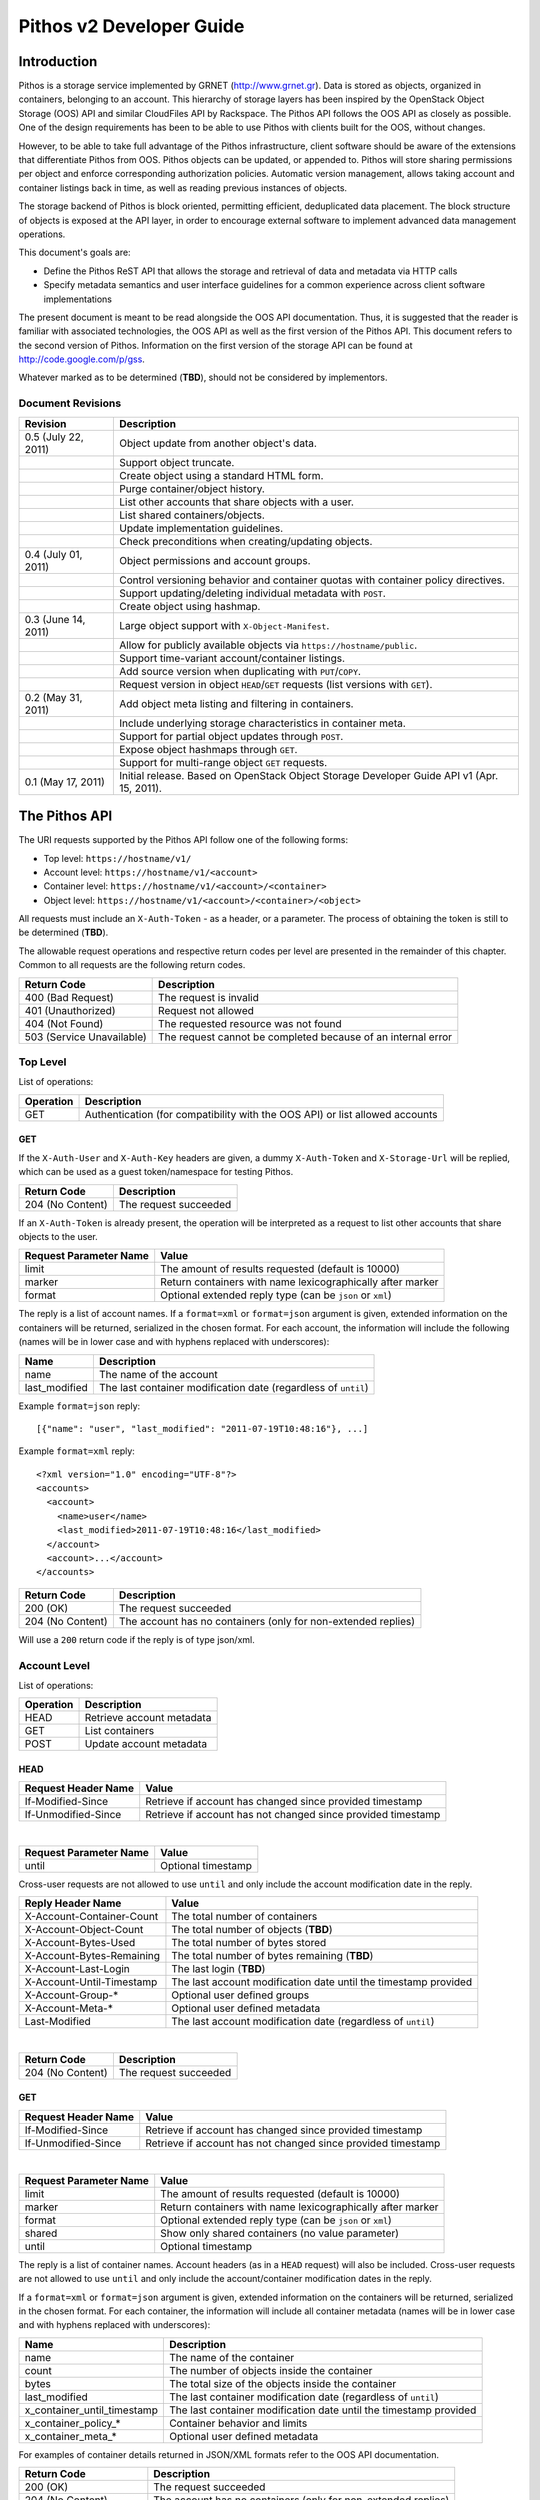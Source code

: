 Pithos v2 Developer Guide
=========================

Introduction
------------

Pithos is a storage service implemented by GRNET (http://www.grnet.gr). Data is stored as objects, organized in containers, belonging to an account. This hierarchy of storage layers has been inspired by the OpenStack Object Storage (OOS) API and similar CloudFiles API by Rackspace. The Pithos API follows the OOS API as closely as possible. One of the design requirements has been to be able to use Pithos with clients built for the OOS, without changes.

However, to be able to take full advantage of the Pithos infrastructure, client software should be aware of the extensions that differentiate Pithos from OOS. Pithos objects can be updated, or appended to. Pithos will store sharing permissions per object and enforce corresponding authorization policies. Automatic version management, allows taking account and container listings back in time, as well as reading previous instances of objects.

The storage backend of Pithos is block oriented, permitting efficient, deduplicated data placement. The block structure of objects is exposed at the API layer, in order to encourage external software to implement advanced data management operations.

This document's goals are:

* Define the Pithos ReST API that allows the storage and retrieval of data and metadata via HTTP calls
* Specify metadata semantics and user interface guidelines for a common experience across client software implementations

The present document is meant to be read alongside the OOS API documentation. Thus, it is suggested that the reader is familiar with associated technologies, the OOS API as well as the first version of the Pithos API. This document refers to the second version of Pithos. Information on the first version of the storage API can be found at http://code.google.com/p/gss.

Whatever marked as to be determined (**TBD**), should not be considered by implementors.

Document Revisions
^^^^^^^^^^^^^^^^^^

=========================  ================================
Revision                   Description
=========================  ================================
0.5 (July 22, 2011)        Object update from another object's data.
\                          Support object truncate.
\                          Create object using a standard HTML form.
\                          Purge container/object history.
\                          List other accounts that share objects with a user.
\                          List shared containers/objects.
\                          Update implementation guidelines.
\                          Check preconditions when creating/updating objects.
0.4 (July 01, 2011)        Object permissions and account groups.
\                          Control versioning behavior and container quotas with container policy directives.
\                          Support updating/deleting individual metadata with ``POST``.
\                          Create object using hashmap.
0.3 (June 14, 2011)        Large object support with ``X-Object-Manifest``.
\                          Allow for publicly available objects via ``https://hostname/public``.
\                          Support time-variant account/container listings. 
\                          Add source version when duplicating with ``PUT``/``COPY``.
\                          Request version in object ``HEAD``/``GET`` requests (list versions with ``GET``).
0.2 (May 31, 2011)         Add object meta listing and filtering in containers.
\                          Include underlying storage characteristics in container meta.
\                          Support for partial object updates through ``POST``.
\                          Expose object hashmaps through ``GET``.
\                          Support for multi-range object ``GET`` requests.
0.1 (May 17, 2011)         Initial release. Based on OpenStack Object Storage Developer Guide API v1 (Apr. 15, 2011).
=========================  ================================

The Pithos API
--------------

The URI requests supported by the Pithos API follow one of the following forms:

* Top level: ``https://hostname/v1/``
* Account level: ``https://hostname/v1/<account>``
* Container level: ``https://hostname/v1/<account>/<container>``
* Object level: ``https://hostname/v1/<account>/<container>/<object>``

All requests must include an ``X-Auth-Token`` - as a header, or a parameter. The process of obtaining the token is still to be determined (**TBD**).

The allowable request operations and respective return codes per level are presented in the remainder of this chapter. Common to all requests are the following return codes.

=========================  ================================
Return Code                Description
=========================  ================================
400 (Bad Request)          The request is invalid
401 (Unauthorized)         Request not allowed
404 (Not Found)            The requested resource was not found
503 (Service Unavailable)  The request cannot be completed because of an internal error
=========================  ================================

Top Level
^^^^^^^^^

List of operations:

=========  ==================
Operation  Description
=========  ==================
GET        Authentication (for compatibility with the OOS API) or list allowed accounts
=========  ==================

GET
"""

If the ``X-Auth-User`` and ``X-Auth-Key`` headers are given, a dummy ``X-Auth-Token`` and ``X-Storage-Url`` will be replied, which can be used as a guest token/namespace for testing Pithos.

================  =====================
Return Code       Description
================  =====================
204 (No Content)  The request succeeded
================  =====================

If an ``X-Auth-Token`` is already present, the operation will be interpreted as a request to list other accounts that share objects to the user.

======================  =========================
Request Parameter Name  Value
======================  =========================
limit                   The amount of results requested (default is 10000)
marker                  Return containers with name lexicographically after marker
format                  Optional extended reply type (can be ``json`` or ``xml``)
======================  =========================

The reply is a list of account names.
If a ``format=xml`` or ``format=json`` argument is given, extended information on the containers will be returned, serialized in the chosen format.
For each account, the information will include the following (names will be in lower case and with hyphens replaced with underscores):

===========================  ============================
Name                         Description
===========================  ============================
name                         The name of the account
last_modified                The last container modification date (regardless of ``until``)
===========================  ============================

Example ``format=json`` reply:

::

  [{"name": "user", "last_modified": "2011-07-19T10:48:16"}, ...]

Example ``format=xml`` reply:

::

  <?xml version="1.0" encoding="UTF-8"?>
  <accounts>
    <account>
      <name>user</name>
      <last_modified>2011-07-19T10:48:16</last_modified>
    </account>
    <account>...</account>
  </accounts>

===========================  =====================
Return Code                  Description
===========================  =====================
200 (OK)                     The request succeeded
204 (No Content)             The account has no containers (only for non-extended replies)
===========================  =====================

Will use a ``200`` return code if the reply is of type json/xml.

Account Level
^^^^^^^^^^^^^

List of operations:

=========  ==================
Operation  Description
=========  ==================
HEAD       Retrieve account metadata
GET        List containers
POST       Update account metadata
=========  ==================

HEAD
""""

====================  ===========================
Request Header Name   Value
====================  ===========================
If-Modified-Since     Retrieve if account has changed since provided timestamp
If-Unmodified-Since   Retrieve if account has not changed since provided timestamp
====================  ===========================

|

======================  ===================================
Request Parameter Name  Value
======================  ===================================
until                   Optional timestamp
======================  ===================================

Cross-user requests are not allowed to use ``until`` and only include the account modification date in the reply.

==========================  =====================
Reply Header Name           Value
==========================  =====================
X-Account-Container-Count   The total number of containers
X-Account-Object-Count      The total number of objects (**TBD**)
X-Account-Bytes-Used        The total number of bytes stored
X-Account-Bytes-Remaining   The total number of bytes remaining (**TBD**)
X-Account-Last-Login        The last login (**TBD**)
X-Account-Until-Timestamp   The last account modification date until the timestamp provided
X-Account-Group-*           Optional user defined groups
X-Account-Meta-*            Optional user defined metadata
Last-Modified               The last account modification date (regardless of ``until``)
==========================  =====================

|

================  =====================
Return Code       Description
================  =====================
204 (No Content)  The request succeeded
================  =====================


GET
"""

====================  ===========================
Request Header Name   Value
====================  ===========================
If-Modified-Since     Retrieve if account has changed since provided timestamp
If-Unmodified-Since   Retrieve if account has not changed since provided timestamp
====================  ===========================

|

======================  =========================
Request Parameter Name  Value
======================  =========================
limit                   The amount of results requested (default is 10000)
marker                  Return containers with name lexicographically after marker
format                  Optional extended reply type (can be ``json`` or ``xml``)
shared                  Show only shared containers (no value parameter)
until                   Optional timestamp
======================  =========================

The reply is a list of container names. Account headers (as in a ``HEAD`` request) will also be included.
Cross-user requests are not allowed to use ``until`` and only include the account/container modification dates in the reply.

If a ``format=xml`` or ``format=json`` argument is given, extended information on the containers will be returned, serialized in the chosen format.
For each container, the information will include all container metadata (names will be in lower case and with hyphens replaced with underscores):

===========================  ============================
Name                         Description
===========================  ============================
name                         The name of the container
count                        The number of objects inside the container
bytes                        The total size of the objects inside the container
last_modified                The last container modification date (regardless of ``until``)
x_container_until_timestamp  The last container modification date until the timestamp provided
x_container_policy_*         Container behavior and limits
x_container_meta_*           Optional user defined metadata
===========================  ============================

For examples of container details returned in JSON/XML formats refer to the OOS API documentation.

===========================  =====================
Return Code                  Description
===========================  =====================
200 (OK)                     The request succeeded
204 (No Content)             The account has no containers (only for non-extended replies)
304 (Not Modified)           The account has not been modified
412 (Precondition Failed)    The condition set can not be satisfied
===========================  =====================

Will use a ``200`` return code if the reply is of type json/xml.


POST
""""

====================  ===========================
Request Header Name   Value
====================  ===========================
X-Account-Group-*     Optional user defined groups
X-Account-Meta-*      Optional user defined metadata
====================  ===========================

|

======================  ============================================
Request Parameter Name  Value
======================  ============================================
update                  Do not replace metadata/groups (no value parameter)
======================  ============================================

No reply content/headers.

The operation will overwrite all user defined metadata, except if ``update`` is defined.
To create a group, include an ``X-Account-Group-*`` header with the name in the key and a comma separated list of user names in the value. If no ``X-Account-Group-*`` header is present, no changes will be applied to groups. The ``update`` parameter also applies to groups. To delete a specific group, use ``update`` and an empty header value.

================  ===============================
Return Code       Description
================  ===============================
202 (Accepted)    The request has been accepted
================  ===============================


Container Level
^^^^^^^^^^^^^^^

List of operations:

=========  ============================
Operation  Description
=========  ============================
HEAD       Retrieve container metadata
GET        List objects
PUT        Create/update container
POST       Update container metadata
DELETE     Delete container
=========  ============================


HEAD
""""

====================  ===========================
Request Header Name   Value
====================  ===========================
If-Modified-Since     Retrieve if container has changed since provided timestamp
If-Unmodified-Since   Retrieve if container has not changed since provided timestamp
====================  ===========================

|

======================  ===================================
Request Parameter Name  Value
======================  ===================================
until                   Optional timestamp
======================  ===================================

Cross-user requests are not allowed to use ``until`` and only include the container modification date in the reply.

===========================  ===============================
Reply Header Name            Value
===========================  ===============================
X-Container-Object-Count     The total number of objects in the container
X-Container-Bytes-Used       The total number of bytes of all objects stored
X-Container-Block-Size       The block size used by the storage backend
X-Container-Block-Hash       The hash algorithm used for block identifiers in object hashmaps
X-Container-Until-Timestamp  The last container modification date until the timestamp provided
X-Container-Object-Meta      A list with all meta keys used by objects
X-Container-Policy-*         Container behavior and limits
X-Container-Meta-*           Optional user defined metadata
Last-Modified                The last container modification date (regardless of ``until``)
===========================  ===============================

The keys returned in ``X-Container-Object-Meta`` are all the unique strings after the ``X-Object-Meta-`` prefix, formatted as a comma-separated list. See container ``PUT`` for a reference of policy directives.

================  ===============================
Return Code       Description
================  ===============================
204 (No Content)  The request succeeded
================  ===============================


GET
"""

====================  ===========================
Request Header Name   Value
====================  ===========================
If-Modified-Since     Retrieve if container has changed since provided timestamp
If-Unmodified-Since   Retrieve if container has not changed since provided timestamp
====================  ===========================

|

======================  ===================================
Request Parameter Name  Value
======================  ===================================
limit                   The amount of results requested (default is 10000)
marker                  Return containers with name lexicographically after marker
prefix                  Return objects starting with prefix
delimiter               Return objects up to the delimiter (discussion follows)
path                    Assume ``prefix=path`` and ``delimiter=/``
format                  Optional extended reply type (can be ``json`` or ``xml``)
meta                    Return objects having the specified meta keys (can be a comma separated list)
shared                  Show only shared objects (no value parameter)
until                   Optional timestamp
======================  ===================================

The ``path`` parameter overrides ``prefix`` and ``delimiter``. When using ``path``, results will include objects ending in ``delimiter``.

The keys given with ``meta`` will be matched with the strings after the ``X-Object-Meta-`` prefix.

The reply is a list of object names. Container headers (as in a ``HEAD`` request) will also be included.
Cross-user requests are not allowed to use ``until`` and include the following limited set of headers in the reply:

===========================  ===============================
Reply Header Name            Value
===========================  ===============================
X-Container-Block-Size       The block size used by the storage backend
X-Container-Block-Hash       The hash algorithm used for block identifiers in object hashmaps
X-Container-Object-Meta      A list with all meta keys used by allowed objects (**TBD**)
Last-Modified                The last container modification date
===========================  ===============================

If a ``format=xml`` or ``format=json`` argument is given, extended information on the objects will be returned, serialized in the chosen format.
For each object, the information will include all object metadata (names will be in lower case and with hyphens replaced with underscores):

==========================  ======================================
Name                        Description
==========================  ======================================
name                        The name of the object
hash                        The ETag of the object
bytes                       The size of the object
content_type                The MIME content type of the object
content_encoding            The encoding of the object (optional)
content-disposition         The presentation style of the object (optional)
last_modified               The last object modification date (regardless of version)
x_object_version            The object's version identifier
x_object_version_timestamp  The object's version timestamp
x_object_modified_by        The user that committed the object's version
x_object_manifest           Object parts prefix in ``<container>/<object>`` form (optional)
x_object_sharing            Object permissions (optional)
x_object_shared_by          Object inheriting permissions (optional)
x_object_public             Object's publicly accessible URI (optional)
x_object_meta_*             Optional user defined metadata
==========================  ======================================

Extended replies may also include virtual directory markers in separate sections of the ``json`` or ``xml`` results.
Virtual directory markers are only included when ``delimiter`` is explicitly set. They correspond to the substrings up to and including the first occurrence of the delimiter.
In JSON results they appear as dictionaries with only a ``"subdir"`` key. In XML results they appear interleaved with ``<object>`` tags as ``<subdir name="..." />``.
In case there is an object with the same name as a virtual directory marker, the object will be returned.

For examples of object details returned in JSON/XML formats refer to the OOS API documentation.

===========================  ===============================
Return Code                  Description
===========================  ===============================
200 (OK)                     The request succeeded
204 (No Content)             The account has no containers (only for non-extended replies)
304 (Not Modified)           The container has not been modified
412 (Precondition Failed)    The condition set can not be satisfied
===========================  ===============================

Will use a ``200`` return code if the reply is of type json/xml.


PUT
"""

====================  ================================
Request Header Name   Value
====================  ================================
X-Container-Policy-*  Container behavior and limits
X-Container-Meta-*    Optional user defined metadata
====================  ================================
 
No reply content/headers.

If no policy is defined, the container will be created with the default values.
Available policy directives:

* ``versioning``: Set to ``auto``, ``manual`` or ``none`` (default is ``manual``)
* ``quota``: Size limit in KB (default is ``0`` - unlimited)
 
================  ===============================
Return Code       Description
================  ===============================
201 (Created)     The container has been created
202 (Accepted)    The request has been accepted
================  ===============================


POST
""""

====================  ================================
Request Header Name   Value
====================  ================================
X-Container-Policy-*  Container behavior and limits
X-Container-Meta-*    Optional user defined metadata
====================  ================================

|

======================  ============================================
Request Parameter Name  Value
======================  ============================================
update                  Do not replace metadata/policy (no value parameter)
======================  ============================================

No reply content/headers.

The operation will overwrite all user defined metadata, except if ``update`` is defined.
To change policy, include an ``X-Container-Policy-*`` header with the name in the key. If no ``X-Container-Policy-*`` header is present, no changes will be applied to policy. The ``update`` parameter also applies to policy - deleted values will revert to defaults. To delete/revert a specific policy directive, use ``update`` and an empty header value. See container ``PUT`` for a reference of policy directives.

================  ===============================
Return Code       Description
================  ===============================
202 (Accepted)    The request has been accepted
================  ===============================


DELETE
""""""

======================  ===================================
Request Parameter Name  Value
======================  ===================================
until                   Optional timestamp
======================  ===================================

If ``until`` is defined, the container is "purged" up to that time (the history of all objects up to then is deleted).

No reply content/headers.

================  ===============================
Return Code       Description
================  ===============================
204 (No Content)  The request succeeded
409 (Conflict)    The container is not empty
================  ===============================


Object Level
^^^^^^^^^^^^

List of operations:

=========  =================================
Operation  Description
=========  =================================
HEAD       Retrieve object metadata
GET        Read object data
PUT        Write object data or copy/move object
COPY       Copy object
MOVE       Move object
POST       Update object metadata/data
DELETE     Delete object
=========  =================================


HEAD
""""

====================  ================================
Request Header Name   Value
====================  ================================
If-Match              Retrieve if ETags match
If-None-Match         Retrieve if ETags don't match
If-Modified-Since     Retrieve if object has changed since provided timestamp
If-Unmodified-Since   Retrieve if object has not changed since provided timestamp
====================  ================================

|

======================  ===================================
Request Parameter Name  Value
======================  ===================================
version                 Optional version identifier
======================  ===================================

|

==========================  ===============================
Reply Header Name           Value
==========================  ===============================
ETag                        The ETag of the object
Content-Length              The size of the object
Content-Type                The MIME content type of the object
Last-Modified               The last object modification date (regardless of version)
Content-Encoding            The encoding of the object (optional)
Content-Disposition         The presentation style of the object (optional)
X-Object-Version            The object's version identifier
X-Object-Version-Timestamp  The object's version timestamp
X-Object-Modified-By        The user that comitted the object's version
X-Object-Manifest           Object parts prefix in ``<container>/<object>`` form (optional)
X-Object-Sharing            Object permissions (optional)
X-Object-Shared-By          Object inheriting permissions (optional)
X-Object-Public             Object's publicly accessible URI (optional)
X-Object-Meta-*             Optional user defined metadata
==========================  ===============================

|

================  ===============================
Return Code       Description
================  ===============================
200 (No Content)  The request succeeded
================  ===============================


GET
"""

====================  ================================
Request Header Name   Value
====================  ================================
Range                 Optional range of data to retrieve
If-Range              Retrieve the missing part if entity is unchanged; otherwise, retrieve the entire new entity (used together with Range header)
If-Match              Retrieve if ETags match
If-None-Match         Retrieve if ETags don't match
If-Modified-Since     Retrieve if object has changed since provided timestamp
If-Unmodified-Since   Retrieve if object has not changed since provided timestamp
====================  ================================

|

======================  ===================================
Request Parameter Name  Value
======================  ===================================
format                  Optional extended reply type (can be ``json`` or ``xml``)
version                 Optional version identifier or ``list`` (specify a format if requesting a list)
======================  ===================================

The reply is the object's data (or part of it), except if a hashmap is requested with the ``format`` parameter, or a version list with ``version=list`` (in which case an extended reply format must be specified). Object headers (as in a ``HEAD`` request) are always included.

Hashmaps expose the underlying storage format of the object. Note that each hash is computed after trimming trailing null bytes of the corresponding block.

Example ``format=json`` reply:

::

  {"block_hash": "sha1", "hashes": ["7295c41da03d7f916440b98e32c4a2a39351546c", ...], "block_size": 131072, "bytes": 242}

Example ``format=xml`` reply:

::

  <?xml version="1.0" encoding="UTF-8"?>
  <object name="file" bytes="24223726" block_size="131072" block_hash="sha1">
    <hash>7295c41da03d7f916440b98e32c4a2a39351546c</hash>
    <hash>...</hash>
  </object>

Version lists include the version identifier and timestamp for each available object version. Version identifiers can be arbitrary strings, so use the timestamp to find newer versions.

Example ``format=json`` reply:

::

  {"versions": [[23, 1307700892], [28, 1307700898], ...]}

Example ``format=xml`` reply:

::

  <?xml version="1.0" encoding="UTF-8"?>
  <object name="file">
    <version timestamp="1307700892">23</version>
    <version timestamp="1307700898">28</version>
    <version timestamp="...">...</version>
  </object>

The ``Range`` header may include multiple ranges, as outlined in RFC2616. Then the ``Content-Type`` of the reply will be ``multipart/byteranges`` and each part will include a ``Content-Range`` header.

==========================  ===============================
Reply Header Name           Value
==========================  ===============================
ETag                        The ETag of the object
Content-Length              The size of the data returned
Content-Type                The MIME content type of the object
Content-Range               The range of data included (only on a single range request)
Last-Modified               The last object modification date (regardless of version)
Content-Encoding            The encoding of the object (optional)
Content-Disposition         The presentation style of the object (optional)
X-Object-Version            The object's version identifier
X-Object-Version-Timestamp  The object's version timestamp
X-Object-Modified-By        The user that comitted the object's version
X-Object-Manifest           Object parts prefix in ``<container>/<object>`` form (optional)
X-Object-Sharing            Object permissions (optional)
X-Object-Shared-By          Object inheriting permissions (optional)
X-Object-Public             Object's publicly accessible URI (optional)
X-Object-Meta-*             Optional user defined metadata
==========================  ===============================

|

===========================  ==============================
Return Code                  Description
===========================  ==============================
200 (OK)                     The request succeeded
206 (Partial Content)        The range request succeeded
304 (Not Modified)           The object has not been modified
412 (Precondition Failed)    The condition set can not be satisfied
416 (Range Not Satisfiable)  The requested range is out of limits
===========================  ==============================


PUT
"""

====================  ================================
Request Header Name   Value
====================  ================================
If-Match              Put if ETags match with current object
If-None-Match         Put if ETags don't match with current object
ETag                  The MD5 hash of the object (optional to check written data)
Content-Length        The size of the data written
Content-Type          The MIME content type of the object
Transfer-Encoding     Set to ``chunked`` to specify incremental uploading (if used, ``Content-Length`` is ignored)
X-Copy-From           The source path in the form ``/<container>/<object>``
X-Move-From           The source path in the form ``/<container>/<object>``
X-Source-Version      The source version to copy from
Content-Encoding      The encoding of the object (optional)
Content-Disposition   The presentation style of the object (optional)
X-Object-Manifest     Object parts prefix in ``<container>/<object>`` form (optional)
X-Object-Sharing      Object permissions (optional)
X-Object-Public       Object is publicly accessible (optional)
X-Object-Meta-*       Optional user defined metadata
====================  ================================

|

======================  ===================================
Request Parameter Name  Value
======================  ===================================
format                  Optional extended request type (can be ``json``) to create the object by suppling its hashmap instead
======================  ===================================

The request is the object's data (or part of it), except if a hashmap is provided with the ``format`` parameter.  If format is used and all different parts are stored in the server, the object is created, otherwise the server returns Conflict (409) with the list of the missing parts. 

Hashmaps expose the underlying storage format of the object.

Example ``format=json`` request:

::

  {"block_hash": "sha1", "hashes": ["7295c41da03d7f916440b98e32c4a2a39351546c", ...], "block_size": 131072, "bytes": 242}

Example ``format=xml`` request:

::

  <?xml version="1.0" encoding="UTF-8"?>
  <object name="file" bytes="24223726" block_size="131072" block_hash="sha1">
    <hash>7295c41da03d7f916440b98e32c4a2a39351546c</hash>
    <hash>...</hash>
  </object>

==========================  ===============================
Reply Header Name           Value
==========================  ===============================
ETag                        The MD5 hash of the object (on create)
==========================  ===============================

The ``X-Object-Sharing`` header may include either a ``read=...`` comma-separated user/group list, or a ``write=...`` comma-separated user/group list, or both separated by a semicolon (``;``). Groups are specified as ``<account>:<group>``. To publish the object, set ``X-Object-Public`` to ``true``. To unpublish, set to ``false``, or use an empty header value.

===========================  ==============================
Return Code                  Description
===========================  ==============================
201 (Created)                The object has been created
409 (Conflict)               The object can not be created from the provided hashmap, or there are conflicting permissions (a list of missing hashes, or a conflicting sharing path will be included in the reply - in JSON format)
411 (Length Required)        Missing ``Content-Length`` or ``Content-Type`` in the request
422 (Unprocessable Entity)   The MD5 checksum of the data written to the storage system does not match the (optionally) supplied ETag value
===========================  ==============================


COPY
""""

====================  ================================
Request Header Name   Value
====================  ================================
If-Match              Proceed if ETags match with object
If-None-Match         Proceed if ETags don't match with object
Destination           The destination path in the form ``/<container>/<object>``
Content-Type          The MIME content type of the object (optional)
Content-Encoding      The encoding of the object (optional)
Content-Disposition   The presentation style of the object (optional)
X-Source-Version      The source version to copy from
X-Object-Manifest     Object parts prefix in ``<container>/<object>`` form (optional)
X-Object-Sharing      Object permissions (optional)
X-Object-Public       Object is publicly accessible (optional)
X-Object-Meta-*       Optional user defined metadata
====================  ================================

Refer to ``PUT``/``POST`` for a description of request headers. Metadata is also copied, updated with any values defined. Sharing/publishing options are not copied.

No reply content/headers.

===========================  ==============================
Return Code                  Description
===========================  ==============================
201 (Created)                The object has been created
409 (Conflict)               There are conflicting permissions (a conflicting sharing path will be included in the reply - in JSON format)
===========================  ==============================


MOVE
""""

Same as ``COPY``, without the ``X-Source-Version`` request header. The ``MOVE`` operation is always applied on the latest version.


POST
""""

====================  ================================
Request Header Name   Value
====================  ================================
If-Match              Proceed if ETags match with object
If-None-Match         Proceed if ETags don't match with object
Content-Length        The size of the data written (optional, to update)
Content-Type          The MIME content type of the object (optional, to update)
Content-Range         The range of data supplied (optional, to update)
Transfer-Encoding     Set to ``chunked`` to specify incremental uploading (if used, ``Content-Length`` is ignored)
Content-Encoding      The encoding of the object (optional)
Content-Disposition   The presentation style of the object (optional)
X-Source-Object       Update with data from the object at path ``/<container>/<object>`` (optional, to update)
X-Source-Version      The source version to update from (optional, to update)
X-Object-Bytes        The updated object's final size (optional, when updating)
X-Object-Manifest     Object parts prefix in ``<container>/<object>`` form (optional)
X-Object-Sharing      Object permissions (optional)
X-Object-Public       Object is publicly accessible (optional)
X-Object-Meta-*       Optional user defined metadata
====================  ================================

|

======================  ============================================
Request Parameter Name  Value
======================  ============================================
update                  Do not replace metadata (no value parameter)
======================  ============================================

The ``Content-Encoding``, ``Content-Disposition``, ``X-Object-Manifest`` and ``X-Object-Meta-*`` headers are considered to be user defined metadata. An operation without the ``update`` parameter will overwrite all previous values and remove any keys not supplied. When using ``update`` any metadata with an empty value will be deleted.

To change permissions, include an ``X-Object-Sharing`` header (as defined in ``PUT``). To publish, include an ``X-Object-Public`` header, with a value of ``true``. If no such headers are defined, no changes will be applied to sharing/public. Use empty values to remove permissions/unpublish (unpublishing also works with ``false`` as a header value). Sharing options are applied to the object - not its versions.

To update an object's data:

* Either set ``Content-Type`` to ``application/octet-stream``, or provide an object with ``X-Source-Object``. If ``Content-Type`` has some other value, it will be ignored and only the metadata will be updated.
* If the data is supplied in the request (using ``Content-Type`` instead of ``X-Source-Object``), a valid ``Content-Length`` header is required - except if using chunked transfers (set ``Transfer-Encoding`` to ``chunked``).
* Set ``Content-Range`` as specified in RFC2616, with the following differences:

  * Client software MAY omit ``last-byte-pos`` of if the length of the range being transferred is unknown or difficult to determine.
  * Client software SHOULD not specify the ``instance-length`` (use a ``*``), unless there is a reason for performing a size check at the server.
* If ``Content-Range`` used has a ``byte-range-resp-spec = *``, data will be appended to the object.

Optionally, truncate the updated object to the desired length with the ``X-Object-Bytes`` header.

A data update will trigger an ETag change. The new ETag will not correspond to the object's MD5 sum (**TBD**) and will be included in reply headers.

No reply content. No reply headers if only metadata is updated.

==========================  ===============================
Reply Header Name           Value
==========================  ===============================
ETag                        The new ETag of the object (data updated)
==========================  ===============================

|

===========================  ==============================
Return Code                  Description
===========================  ==============================
202 (Accepted)               The request has been accepted (not a data update)
204 (No Content)             The request succeeded (data updated)
409 (Conflict)               There are conflicting permissions (a conflicting sharing path will be included in the reply - in JSON format)
411 (Length Required)        Missing ``Content-Length`` in the request
416 (Range Not Satisfiable)  The supplied range is invalid
===========================  ==============================

The ``POST`` method can also be used for creating an object via a standard HTML form. If the request ``Content-Type`` is ``multipart/form-data``, none of the above headers will be processed. The form should have exactly two fields, as in the following example. ::

  <form method="post" action="https://pithos.dev.grnet.gr/v1/user/folder/EXAMPLE.txt" enctype="multipart/form-data">
    <input type="hidden" name="X-Auth-Token" value="0000">
    <input type="file" name="X-Object-Data">
    <input type="submit">
  </form>

This will create/override the object with the given name, as if using ``PUT``. The ``Content-Type`` of the object will be set to the value of the corresponding header sent in the part of the request containing the data. Metadata, sharing and other object attributes can not be set this way.

==========================  ===============================
Reply Header Name           Value
==========================  ===============================
ETag                        The MD5 hash of the object
==========================  ===============================

|

===========================  ==============================
Return Code                  Description
===========================  ==============================
201 (Created)                The object has been created
===========================  ==============================


DELETE
""""""

======================  ===================================
Request Parameter Name  Value
======================  ===================================
until                   Optional timestamp
======================  ===================================

If ``until`` is defined, the object is "purged" up to that time (the history up to then is deleted).

No reply content/headers.

===========================  ==============================
Return Code                  Description
===========================  ==============================
204 (No Content)             The request succeeded
===========================  ==============================

Sharing and Public Objects
^^^^^^^^^^^^^^^^^^^^^^^^^^

Read and write control in Pithos is managed by setting appropriate permissions with the ``X-Object-Sharing`` header. The permissions are applied using prefix-based inheritance. Thus, each set of authorization directives is applied to all objects sharing the same prefix with the object where the corresponding ``X-Object-Sharing`` header is defined. For simplicity, nested/overlapping permissions are not allowed. Setting ``X-Object-Sharing`` will fail, if the object is already "covered", or another object with a longer common-prefix name already has permissions. When retrieving an object, the ``X-Object-Shared-By`` header reports where it gets its permissions from. If not present, the object is the actual source of authorization directives.

A user may ``GET`` another account or container. The result will include a limited reply, containing only the allowed containers or objects respectively. A top-level request with an authentication token, will return a list of allowed accounts, so the user can easily find out which other users share objects.

Objects that are marked as public, via the ``X-Object-Public`` meta, are also available at the corresponding URI returned for ``HEAD`` or ``GET``. Requests for public objects do not need to include an ``X-Auth-Token``. Pithos will ignore request parameters and only include the following headers in the reply (all ``X-Object-*`` meta is hidden):

==========================  ===============================
Reply Header Name           Value
==========================  ===============================
ETag                        The ETag of the object
Content-Length              The size of the data returned
Content-Type                The MIME content type of the object
Content-Range               The range of data included (only on a single range request)
Last-Modified               The last object modification date (regardless of version)
Content-Encoding            The encoding of the object (optional)
Content-Disposition         The presentation style of the object (optional)
==========================  ===============================

Public objects are not included and do not influence cross-user listings. They are, however, readable by all users.

Summary
^^^^^^^

List of differences from the OOS API:

* Support for ``X-Account-Meta-*`` style headers at the account level. Use ``POST`` to update.
* Support for ``X-Container-Meta-*`` style headers at the container level. Can be set when creating via ``PUT``. Use ``POST`` to update.
* Header ``X-Container-Object-Meta`` at the container level and parameter ``meta`` in container listings.
* Container policies to manage behavior and limits.
* Headers ``X-Container-Block-*`` at the container level, exposing the underlying storage characteristics.
* All metadata replies, at all levels, include latest modification information.
* At all levels, a ``HEAD`` or ``GET`` request may use ``If-Modified-Since`` and ``If-Unmodified-Since`` headers.
* Container/object lists include all associated metadata if the reply is of type json/xml. Some names are kept to their OOS API equivalents for compatibility.
* Option to include only shared containers/objects in listings.
* Object metadata allowed, in addition to ``X-Object-Meta-*``: ``Content-Encoding``, ``Content-Disposition``, ``X-Object-Manifest``. These are all replaced with every update operation, except if using the ``update`` parameter (in which case individual keys can also be deleted). Deleting meta by providing empty values also works when copying/moving an object.
* Multi-range object ``GET`` support as outlined in RFC2616.
* Object hashmap retrieval through ``GET`` and the ``format`` parameter.
* Object create via hashmap through ``PUT`` and the ``format`` parameter.
* Object create using ``POST`` to support standard HTML forms.
* Partial object updates through ``POST``, using the ``Content-Length``, ``Content-Type``, ``Content-Range`` and ``Transfer-Encoding`` headers. Use another object's data to update with ``X-Source-Object`` and ``X-Source-Version``. Truncate with ``X-Object-Bytes``.
* Object ``MOVE`` support.
* Conditional object create/update operations, using ``If-Match`` and ``If-None-Match`` headers.
* Time-variant account/container listings via the ``until`` parameter.
* Object versions - parameter ``version`` in ``HEAD``/``GET`` (list versions with ``GET``), ``X-Object-Version-*`` meta in replies, ``X-Source-Version`` in ``PUT``/``COPY``.
* Sharing/publishing with ``X-Object-Sharing``, ``X-Object-Public`` at the object level. Cross-user operations are allowed - controlled by sharing directives. Permissions may include groups defined with ``X-Account-Group-*`` at the account level. These apply to the object - not its versions.
* Support for prefix-based inheritance when enforcing permissions. Parent object carrying the authorization directives is reported in ``X-Object-Shared-By``.
* Large object support with ``X-Object-Manifest``.
* Trace the user that created/modified an object with ``X-Object-Modified-By``.
* Purge container/object history with the ``until`` parameter in ``DELETE``.

Clarifications/suggestions:

* Authentication is done by another system. The token is used in the same way, but it is obtained differently. The top level ``GET`` request is kept compatible with the OOS API and allows for guest/testing operations.
* Some processing is done in the variable part of all ``X-*-Meta-*`` headers. If it includes underscores, they will be converted to dashes and the first letter of all intra-dash strings will be capitalized.
* A ``GET`` reply for a level will include all headers of the corresponding ``HEAD`` request.
* To avoid conflicts between objects and virtual directory markers in container listings, it is recommended that object names do not end with the delimiter used.
* The ``Accept`` header may be used in requests instead of the ``format`` parameter to specify the desired reply format. The parameter overrides the header (**TBD**).
* Container/object lists use a ``200`` return code if the reply is of type json/xml. The reply will include an empty json/xml.
* In headers, dates are formatted according to RFC 1123. In extended information listings, the ``last_modified`` field is formatted according to ISO 8601 (for OOS API compatibility). All other fields (Pithos extensions) use integer tiemstamps.
* The ``Last-Modified`` header value always reflects the actual latest change timestamp, regardless of time control parameters and version requests. Time precondition checks with ``If-Modified-Since`` and ``If-Unmodified-Since`` headers are applied to this value.
* A copy/move using ``PUT``/``COPY``/``MOVE`` will always update metadata, keeping all old values except the ones redefined in the request headers.
* A ``HEAD`` or ``GET`` for an ``X-Object-Manifest`` object, will include modified ``Content-Length`` and ``ETag`` headers, according to the characteristics of the objects under the specified prefix. The ``Etag`` will be the MD5 hash of the corresponding ETags concatenated. In extended container listings there is no metadata processing.

The Pithos Client
-----------------

User Experience
^^^^^^^^^^^^^^^

Hopefully this API will allow for a multitude of client implementations, each supporting a different device or operating system. All clients will be able to manipulate containers and objects - even software only designed for OOS API compatibility. But a Pithos interface should not be only about showing containers and folders. There are some extra user interface elements and functionalities that should be common to all implementations.

Upon entrance to the service, a user is presented with the following elements - which can be represented as folders or with other related icons:

* The ``home`` element, which is used as the default entry point to the user's "files". Objects under ``home`` are represented in the usual hierarchical organization of folders and files.
* The ``trash`` element, which contains files that have been marked for deletion, but can still be recovered.
* The ``shared`` element, which contains all objects shared by the user to other users of the system.
* The ``others`` element, which contains all objects that other users share with the user.
* The ``tags`` element, which lists the names of tags the user has defined. This can be an entry point to list all files that have been assigned a specific tag or manage tags in general (remove a tag completely, rename a tag etc.).
* The ``groups`` element, which contains the names of groups the user has defined. Each group consists of a user list. Group creation, deletion, and manipulation is carried out by actions originating here.
* The ``history`` element, which allows browsing past instances of ``home`` and - optionally - ``trash``.

Objects in Pithos can be:

* Assigned custom tags.
* Moved to trash and then deleted.
* Shared with specific permissions.
* Made public (shared with non-Pithos users).
* Restored from previous versions.

Some of these functions are performed by the client software and some by the Pithos server.

Implementation Guidelines
^^^^^^^^^^^^^^^^^^^^^^^^^

Pithos clients should use the ``pithos`` and ``trash`` containers for active and inactive objects respectively. If any of these containers is not found, the client software should create it, without interrupting the user's workflow. The ``home`` element corresponds to ``pithos`` and the ``trash`` element to ``trash``. Use ``PUT`` with the ``X-Move-From`` header, or ``MOVE`` to transfer objects from one container to the other. Use ``DELETE`` to remove from ``pithos`` without trashing, or to remove from ``trash``. When moving objects, detect naming conflicts with the ``If-Match`` or ``If-None-Match`` headers. Such conflicts should be resolved by the user.

Object names should use the ``/`` delimiter to impose a hierarchy of folders and files.

The ``shared`` element should be implemented as a read-only view of the ``pithos`` container, using the ``shared`` parameter when listing objects. The ``others`` element, should start with a top-level ``GET`` to retrieve the list of accounts accessible to the user. It is suggested that the client software hides the next step of navigation - the container - if it only includes ``pithos`` and forwards the user directly to the objects.

Public objects are not included in ``shared`` and ``others`` listings. It is suggested that they are marked in a visually distinctive way in ``pithos`` listings (for example using an icon overlay).

At the object level, tags are implemented by managing metadata keys. The client software should allow the user to use any string as a tag and set the corresponding ``X-Object-Meta-<tag>`` key at the server. The API extensions provided, allow for listing all tags in a container and filtering object listings based on one or more tags. The tag list is sufficient for implementing the ``tags`` element, either as a special, virtual folder (as done in the first version of Pithos), or as an application menu.

A special application menu, or a section in application preferences, should be devoted to managing groups (the ``groups`` element). All group-related actions are implemented at the account level.

Browsing past versions of objects should be available both at the object and the container level. At the object level, a list of past versions can be included in the screen showing details or more information on the object (metadata, tags, permissions, etc.). At the container level, it is suggested that clients use a ``history`` element, which presents to the user a read-only, time-variable view of ``pithos`` contents. This can be accomplished via the ``until`` parameter in listings. Optionally, ``history`` may include ``trash``.

Recommended Practices and Examples
^^^^^^^^^^^^^^^^^^^^^^^^^^^^^^^^^^

Assuming an authentication token is obtained (**TBD**), the following high-level operations are available - shown with ``curl``:

* Get account information ::

    curl -X HEAD -D - \
         -H "X-Auth-Token: 0000" \
         https://pithos.dev.grnet.gr/v1/user

* List available containers ::

    curl -X GET -D - \
         -H "X-Auth-Token: 0000" \
         https://pithos.dev.grnet.gr/v1/user

* Get container information ::

    curl -X HEAD -D - \
         -H "X-Auth-Token: 0000" \
         https://pithos.dev.grnet.gr/v1/user/pithos

* Add a new container ::

    curl -X PUT -D - \
         -H "X-Auth-Token: 0000" \
         https://pithos.dev.grnet.gr/v1/user/test

* Delete a container ::

    curl -X DELETE -D - \
         -H "X-Auth-Token: 0000" \
         https://pithos.dev.grnet.gr/v1/user/test

* List objects in a container ::

    curl -X GET -D - \
         -H "X-Auth-Token: 0000" \
         https://pithos.dev.grnet.gr/v1/user/pithos

* List objects in a container (extended reply) ::

    curl -X GET -D - \
         -H "X-Auth-Token: 0000" \
         https://pithos.dev.grnet.gr/v1/user/pithos?format=json

  It is recommended that extended replies are cached and subsequent requests utilize the ``If-Modified-Since`` header.

* List metadata keys used by objects in a container

  Will be in the ``X-Container-Object-Meta`` reply header, included in container information or object list (``HEAD`` or ``GET``).

* List objects in a container having a specific meta defined ::

    curl -X GET -D - \
         -H "X-Auth-Token: 0000" \
         https://pithos.dev.grnet.gr/v1/user/pithos?meta=favorites

* Retrieve an object ::

    curl -X GET -D - \
         -H "X-Auth-Token: 0000" \
         https://pithos.dev.grnet.gr/v1/user/pithos/README.txt

* Retrieve an object (specific ranges of data) ::

    curl -X GET -D - \
         -H "X-Auth-Token: 0000" \
         -H "Range: bytes=0-9" \
         https://pithos.dev.grnet.gr/v1/user/pithos/README.txt

  This will return the first 10 bytes. To get the first 10, bytes 30-39 and the last 100 use ``Range: bytes=0-9,30-39,-100``.

* Add a new object (folder type) (**TBD**) ::

    curl -X PUT -D - \
         -H "X-Auth-Token: 0000" \
         -H "Content-Type: application/folder" \
         https://pithos.dev.grnet.gr/v1/user/pithos/folder

* Add a new object ::

    curl -X PUT -D - \
         -H "X-Auth-Token: 0000" \
         -H "Content-Type: text/plain" \
         -T EXAMPLE.txt
         https://pithos.dev.grnet.gr/v1/user/pithos/folder/EXAMPLE.txt

* Update an object ::

    curl -X POST -D - \
         -H "X-Auth-Token: 0000" \
         -H "Content-Length: 10" \
         -H "Content-Type: application/octet-stream" \
         -H "Content-Range: bytes 10-19/*" \
         -d "0123456789" \
         https://pithos.dev.grnet.gr/v1/user/folder/EXAMPLE.txt

  This will update bytes 10-19 with the data specified.

* Update an object (append) ::

    curl -X POST -D - \
         -H "X-Auth-Token: 0000" \
         -H "Content-Length: 10" \
         -H "Content-Type: application/octet-stream" \
         -H "Content-Range: bytes */*" \
         -d "0123456789" \
         https://pithos.dev.grnet.gr/v1/user/folder/EXAMPLE.txt

* Update an object (truncate) ::

    curl -X POST -D - \
         -H "X-Auth-Token: 0000" \
         -H "X-Source-Object: /folder/EXAMPLE.txt" \
         -H "Content-Range: bytes 0-0/*" \
         -H "X-Object-Bytes: 0" \
         https://pithos.dev.grnet.gr/v1/user/folder/EXAMPLE.txt

  This will truncate the object to 0 bytes.

* Add object metadata ::

    curl -X POST -D - \
         -H "X-Auth-Token: 0000" \
         -H "X-Object-Meta-First: first_meta_value" \
         -H "X-Object-Meta-Second: second_meta_value" \
         https://pithos.dev.grnet.gr/v1/user/folder/EXAMPLE.txt

* Delete object metadata ::

    curl -X POST -D - \
         -H "X-Auth-Token: 0000" \
         -H "X-Object-Meta-First: first_meta_value" \
         https://pithos.dev.grnet.gr/v1/user/folder/EXAMPLE.txt

  Metadata can only be "set". To delete ``X-Object-Meta-Second``, reset all metadata.

* Delete an object ::

    curl -X DELETE -D - \
         -H "X-Auth-Token: 0000" \
         https://pithos.dev.grnet.gr/v1/user/folder/EXAMPLE.txt
